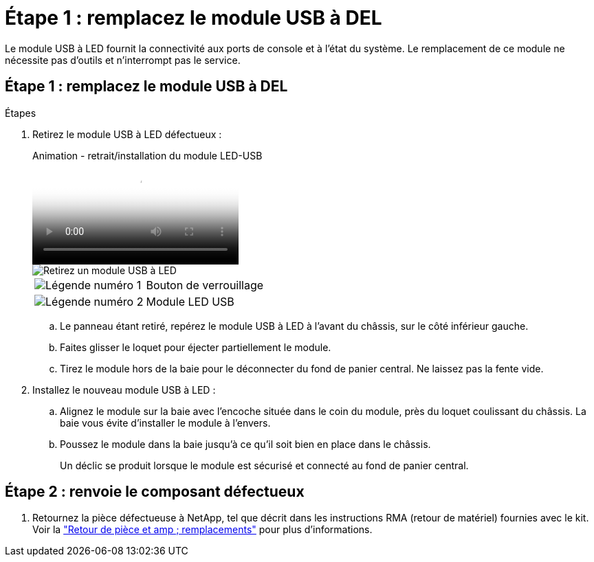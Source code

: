 = Étape 1 : remplacez le module USB à DEL
:allow-uri-read: 


Le module USB à LED fournit la connectivité aux ports de console et à l'état du système. Le remplacement de ce module ne nécessite pas d'outils et n'interrompt pas le service.



== Étape 1 : remplacez le module USB à DEL

.Étapes
. Retirez le module USB à LED défectueux :
+
.Animation - retrait/installation du module LED-USB
video::eb715462-cc20-454f-bcf9-adf9016af84e[panopto]
+
image::../media/drw_a900_remove_replace_LED_mod.png[Retirez un module USB à LED]

+
[cols="1,4"]
|===


 a| 
image:../media/legend_icon_01.png["Légende numéro 1"]
 a| 
Bouton de verrouillage



 a| 
image:../media/legend_icon_02.png["Légende numéro 2"]
 a| 
Module LED USB

|===
+
.. Le panneau étant retiré, repérez le module USB à LED à l'avant du châssis, sur le côté inférieur gauche.
.. Faites glisser le loquet pour éjecter partiellement le module.
.. Tirez le module hors de la baie pour le déconnecter du fond de panier central. Ne laissez pas la fente vide.


. Installez le nouveau module USB à LED :
+
.. Alignez le module sur la baie avec l'encoche située dans le coin du module, près du loquet coulissant du châssis. La baie vous évite d'installer le module à l'envers.
.. Poussez le module dans la baie jusqu'à ce qu'il soit bien en place dans le châssis.
+
Un déclic se produit lorsque le module est sécurisé et connecté au fond de panier central.







== Étape 2 : renvoie le composant défectueux

. Retournez la pièce défectueuse à NetApp, tel que décrit dans les instructions RMA (retour de matériel) fournies avec le kit. Voir la https://mysupport.netapp.com/site/info/rma["Retour de pièce et amp ; remplacements"^] pour plus d'informations.

